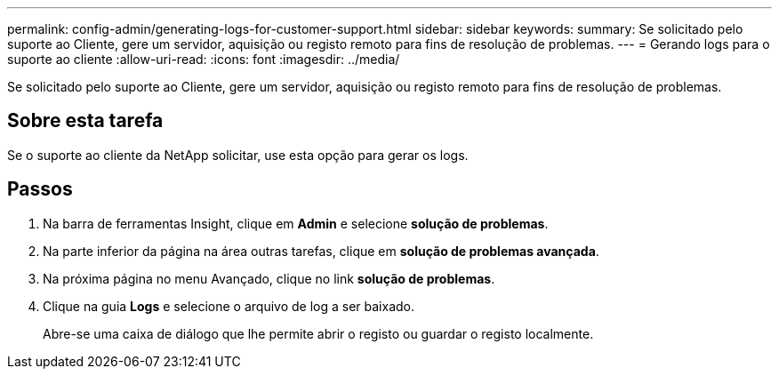 ---
permalink: config-admin/generating-logs-for-customer-support.html 
sidebar: sidebar 
keywords:  
summary: Se solicitado pelo suporte ao Cliente, gere um servidor, aquisição ou registo remoto para fins de resolução de problemas. 
---
= Gerando logs para o suporte ao cliente
:allow-uri-read: 
:icons: font
:imagesdir: ../media/


[role="lead"]
Se solicitado pelo suporte ao Cliente, gere um servidor, aquisição ou registo remoto para fins de resolução de problemas.



== Sobre esta tarefa

Se o suporte ao cliente da NetApp solicitar, use esta opção para gerar os logs.



== Passos

. Na barra de ferramentas Insight, clique em *Admin* e selecione *solução de problemas*.
. Na parte inferior da página na área outras tarefas, clique em *solução de problemas avançada*.
. Na próxima página no menu Avançado, clique no link *solução de problemas*.
. Clique na guia *Logs* e selecione o arquivo de log a ser baixado.
+
Abre-se uma caixa de diálogo que lhe permite abrir o registo ou guardar o registo localmente.


